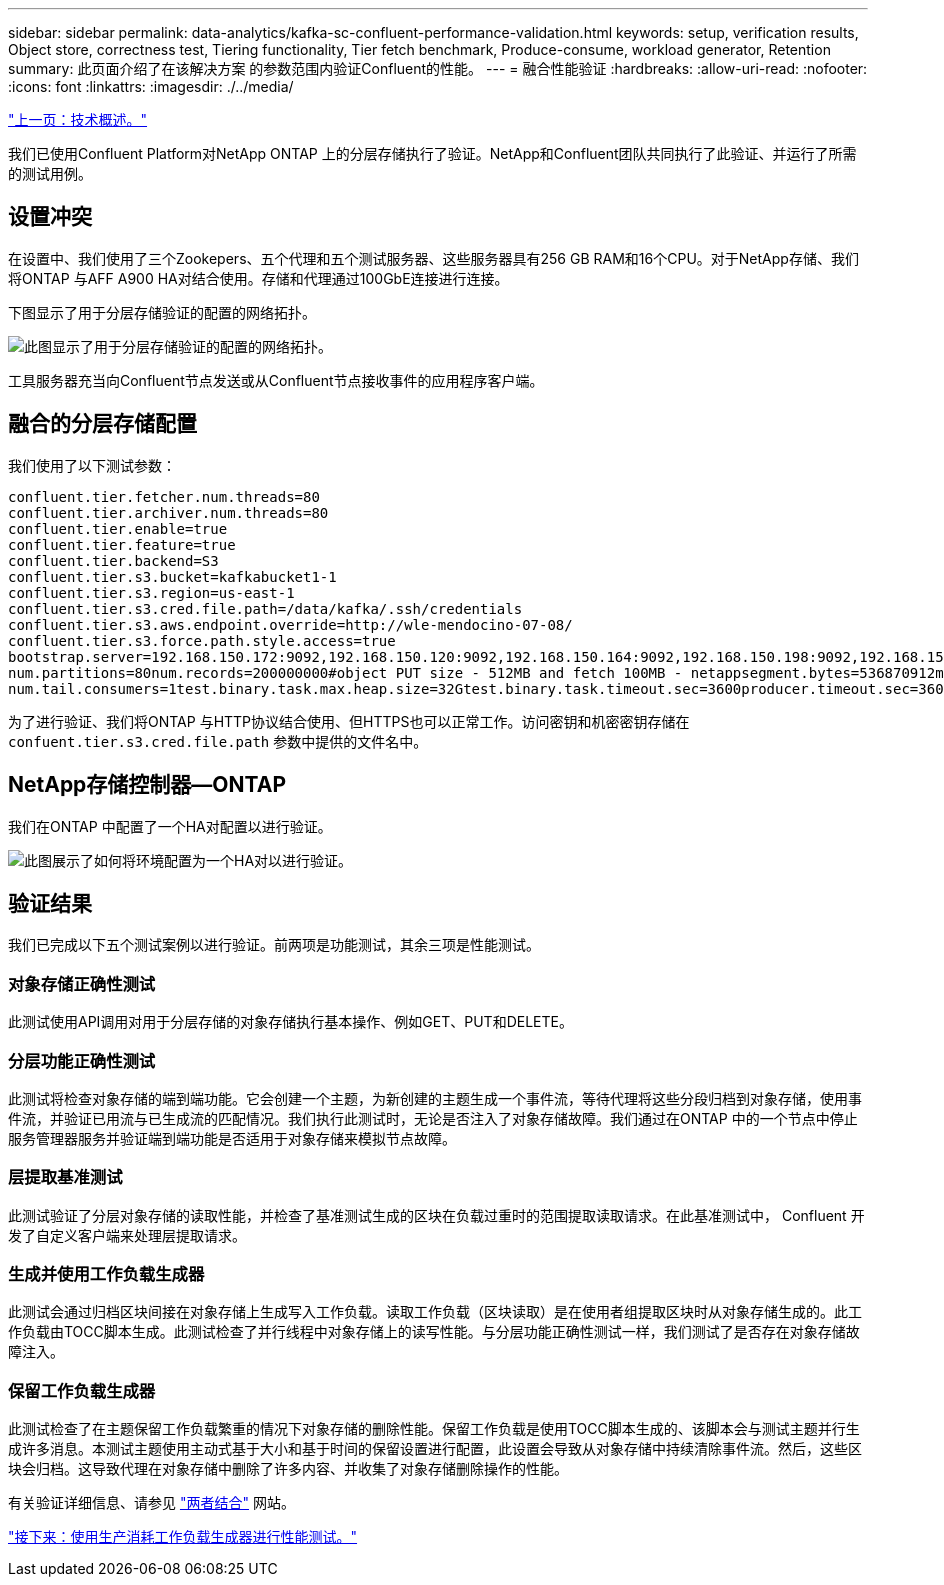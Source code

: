 ---
sidebar: sidebar 
permalink: data-analytics/kafka-sc-confluent-performance-validation.html 
keywords: setup, verification results, Object store, correctness test, Tiering functionality, Tier fetch benchmark, Produce-consume, workload generator, Retention 
summary: 此页面介绍了在该解决方案 的参数范围内验证Confluent的性能。 
---
= 融合性能验证
:hardbreaks:
:allow-uri-read: 
:nofooter: 
:icons: font
:linkattrs: 
:imagesdir: ./../media/


link:kafka-sc-technology-overview.html["上一页：技术概述。"]

我们已使用Confluent Platform对NetApp ONTAP 上的分层存储执行了验证。NetApp和Confluent团队共同执行了此验证、并运行了所需的测试用例。



== 设置冲突

在设置中、我们使用了三个Zookepers、五个代理和五个测试服务器、这些服务器具有256 GB RAM和16个CPU。对于NetApp存储、我们将ONTAP 与AFF A900 HA对结合使用。存储和代理通过100GbE连接进行连接。

下图显示了用于分层存储验证的配置的网络拓扑。

image:kafka-sc-image7.png["此图显示了用于分层存储验证的配置的网络拓扑。"]

工具服务器充当向Confluent节点发送或从Confluent节点接收事件的应用程序客户端。



== 融合的分层存储配置

我们使用了以下测试参数：

....
confluent.tier.fetcher.num.threads=80
confluent.tier.archiver.num.threads=80
confluent.tier.enable=true
confluent.tier.feature=true
confluent.tier.backend=S3
confluent.tier.s3.bucket=kafkabucket1-1
confluent.tier.s3.region=us-east-1
confluent.tier.s3.cred.file.path=/data/kafka/.ssh/credentials
confluent.tier.s3.aws.endpoint.override=http://wle-mendocino-07-08/
confluent.tier.s3.force.path.style.access=true
bootstrap.server=192.168.150.172:9092,192.168.150.120:9092,192.168.150.164:9092,192.168.150.198:9092,192.168.150.109:9092,192.168.150.165:9092,192.168.150.119:9092,192.168.150.133:9092debug=truejmx.port=7203
num.partitions=80num.records=200000000#object PUT size - 512MB and fetch 100MB - netappsegment.bytes=536870912max.partition.fetch.bytes=1048576000#GET size is max.partition.fetch.bytes/num.partitionslength.key.value=2048trogdor.agent.nodes=node0,node1,node2,node3,node4trogdor.coordinator.hostname.port=192.168.150.155:8889num.producers=20num.head.consumers=20
num.tail.consumers=1test.binary.task.max.heap.size=32Gtest.binary.task.timeout.sec=3600producer.timeout.sec=3600consumer.timeout.sec=3600
....
为了进行验证、我们将ONTAP 与HTTP协议结合使用、但HTTPS也可以正常工作。访问密钥和机密密钥存储在 `confuent.tier.s3.cred.file.path` 参数中提供的文件名中。



== NetApp存储控制器—ONTAP

我们在ONTAP 中配置了一个HA对配置以进行验证。

image:kafka-sc-image8.png["此图展示了如何将环境配置为一个HA对以进行验证。"]



== 验证结果

我们已完成以下五个测试案例以进行验证。前两项是功能测试，其余三项是性能测试。



=== 对象存储正确性测试

此测试使用API调用对用于分层存储的对象存储执行基本操作、例如GET、PUT和DELETE。



=== 分层功能正确性测试

此测试将检查对象存储的端到端功能。它会创建一个主题，为新创建的主题生成一个事件流，等待代理将这些分段归档到对象存储，使用事件流，并验证已用流与已生成流的匹配情况。我们执行此测试时，无论是否注入了对象存储故障。我们通过在ONTAP 中的一个节点中停止服务管理器服务并验证端到端功能是否适用于对象存储来模拟节点故障。



=== 层提取基准测试

此测试验证了分层对象存储的读取性能，并检查了基准测试生成的区块在负载过重时的范围提取读取请求。在此基准测试中， Confluent 开发了自定义客户端来处理层提取请求。



=== 生成并使用工作负载生成器

此测试会通过归档区块间接在对象存储上生成写入工作负载。读取工作负载（区块读取）是在使用者组提取区块时从对象存储生成的。此工作负载由TOCC脚本生成。此测试检查了并行线程中对象存储上的读写性能。与分层功能正确性测试一样，我们测试了是否存在对象存储故障注入。



=== 保留工作负载生成器

此测试检查了在主题保留工作负载繁重的情况下对象存储的删除性能。保留工作负载是使用TOCC脚本生成的、该脚本会与测试主题并行生成许多消息。本测试主题使用主动式基于大小和基于时间的保留设置进行配置，此设置会导致从对象存储中持续清除事件流。然后，这些区块会归档。这导致代理在对象存储中删除了许多内容、并收集了对象存储删除操作的性能。

有关验证详细信息、请参见 https://docs.confluent.io/platform/current/kafka/tiered-storage.html["两者结合"^] 网站。

link:kafka-sc-performance-tests-with-produce-consume-workload-generator.html["接下来：使用生产消耗工作负载生成器进行性能测试。"]
